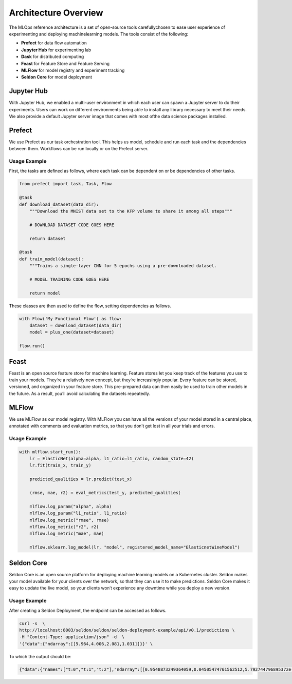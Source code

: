 Architecture Overview
*************************


The MLOps reference architecture is a set of open-source tools carefullychosen to ease user experience of experimenting and deploying machinelearning models. The tools consist of the following:

* **Prefect** for data flow automation
* **Jupyter Hub** for experimenting lab
* **Dask** for distributed computing
* **Feast** for Feature Store and Feature Serving
* **MLFlow** for model registry and experiment tracking
* **Seldon Core** for model deployment


.. image:: components.png
    :width: 500px
    :align: center
    :height: 100px

Jupyter Hub
############

With Jupyter Hub, we enabled a multi-user environment in which each user can spawn a Jupyter server to do their experiments. Users can work on different environments being able to install any library necessary to meet their needs. We also provide a default Jupyter server image that comes with most ofthe data science packages installed.

Prefect
############

We use Prefect as our task orchestration tool. This helps us model, schedule and run each task and the dependencies between them. Workflows can be run locally or on the Prefect server.

Usage Example
==============

First, the tasks are defined as follows, where each task can be dependent on or be dependencies of other tasks.

.. code-block:: python

    from prefect import task, Task, Flow

    @task
    def download_dataset(data_dir):
        """Download the MNIST data set to the KFP volume to share it among all steps"""

        # DOWNLOAD DATASET CODE GOES HERE

        return dataset

    @task
    def train_model(dataset):
        """Trains a single-layer CNN for 5 epochs using a pre-downloaded dataset.

        # MODEL TRAINING CODE GOES HERE

        return model


These classes are then used to define the flow, setting dependencies as follows.

.. code-block:: python

    with Flow('My Functional Flow') as flow:
        dataset = download_dataset(data_dir)
        model = plus_one(dataset=dataset)

    flow.run()


.. image:: flow.png
    :width: 200px
    :align: center
    :height: 100px

Feast
#######

Feast is an open source feature store for machine learning. Feature stores let you keep track of the features you use to train your models. They’re a relatively new concept, but they’re increasingly popular. Every feature can be stored, versioned, and organized in your feature store. This pre-prepared data can then easily be used to train other models in the future. As a result, you’ll avoid calculating the datasets repeatedly.

MLFlow
########

We use MLFlow as our model registry.  With MLFlow you can have all the versions of your model stored in a central place, annotated with comments and evaluation metrics, so that you don’t get lost in all your trials and errors.

Usage Example
===============

.. code-block:: python

    with mlflow.start_run():
        lr = ElasticNet(alpha=alpha, l1_ratio=l1_ratio, random_state=42)
        lr.fit(train_x, train_y)

        predicted_qualities = lr.predict(test_x)

        (rmse, mae, r2) = eval_metrics(test_y, predicted_qualities)

        mlflow.log_param("alpha", alpha)
        mlflow.log_param("l1_ratio", l1_ratio)
        mlflow.log_metric("rmse", rmse)
        mlflow.log_metric("r2", r2)
        mlflow.log_metric("mae", mae)

        mlflow.sklearn.log_model(lr, "model", registered_model_name="ElasticnetWineModel")


Seldon Core
#############

Seldon Core is an open source platform for deploying machine learning models on a Kubernetes cluster. Seldon makes your model available for your clients over the network, so that they can use it to make predictions. Seldon Core makes it easy to update the live model, so your clients won’t experience any downtime while you deploy a new version.

Usage Example
==============

After creating a Seldon Deployment, the endpoint can be accessed as follows.

.. code-block:: bash

    curl -s  \
    http://localhost:8003/seldon/seldon/seldon-deployment-example/api/v0.1/predictions \
    -H "Content-Type: application/json" -d  \
    '{"data":{"ndarray":[[5.964,4.006,2.081,1.031]]}}' \

To which the output should be:

.. code-block:: json

    {"data":{"names":["t:0","t:1","t:2"],"ndarray":[[0.9548873249364059,0.04505474761562512,5.792744796895372e-05]]},"meta":{}}

